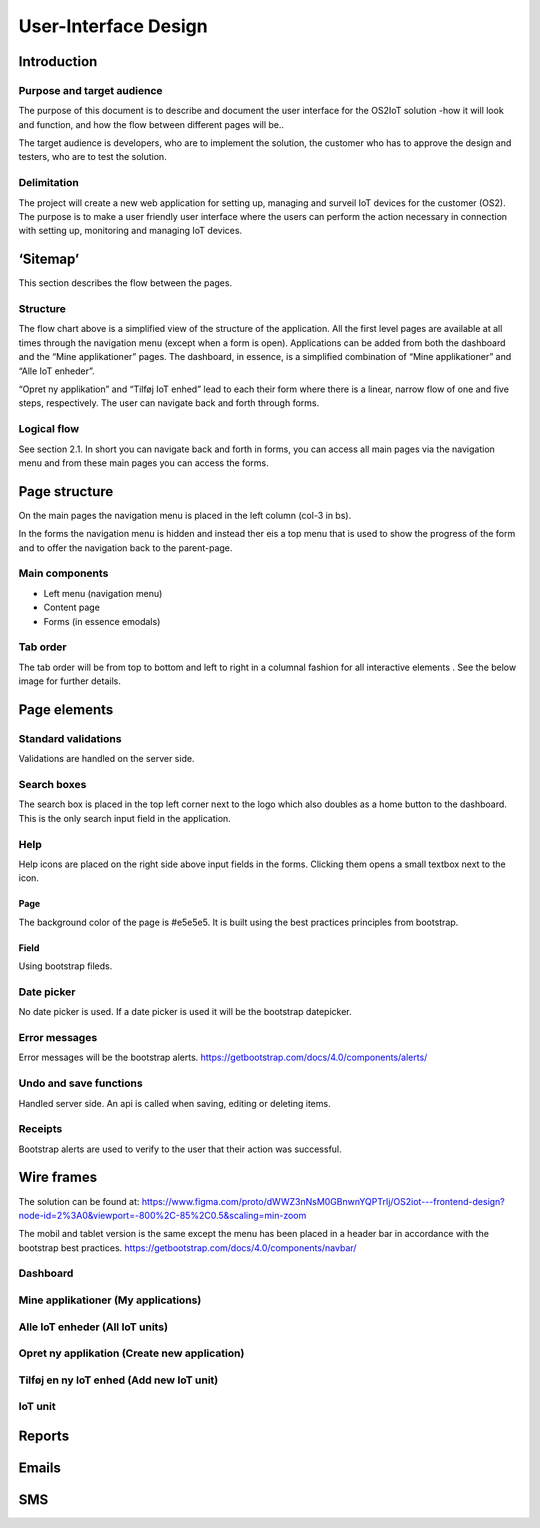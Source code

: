 User-Interface Design
=================================

Introduction
------------

Purpose and target audience
~~~~~~~~~~~~~~~~~~~~~~~~~~~

The purpose of this document is to describe and document the user
interface for the OS2IoT solution -how it will look and function, and
how the flow between different pages will be..

The target audience is developers, who are to implement the solution,
the customer who has to approve the design and testers, who are to test
the solution.

Delimitation
~~~~~~~~~~~~

The project will create a new web application for setting up, managing
and surveil IoT devices for the customer (OS2). The purpose is to make a
user friendly user interface where the users can perform the action
necessary in connection with setting up, monitoring and managing IoT
devices.

‘Sitemap’
---------

This section describes the flow between the pages.

|image1|

Structure
~~~~~~~~~

The flow chart above is a simplified view of the structure of the
application. All the first level pages are available at all times
through the navigation menu (except when a form is open). Applications
can be added from both the dashboard and the “Mine applikationer” pages.
The dashboard, in essence, is a simplified combination of “Mine
applikationer” and “Alle IoT enheder”.

“Opret ny applikation” and “Tilføj IoT enhed” lead to each their form
where there is a linear, narrow flow of one and five steps,
respectively. The user can navigate back and forth through forms.

Logical flow
~~~~~~~~~~~~

See section 2.1. In short you can navigate back and forth in forms, you
can access all main pages via the navigation menu and from these main
pages you can access the forms.

Page structure
--------------

On the main pages the navigation menu is placed in the left column
(col-3 in bs).

|image2|

In the forms the navigation menu is hidden and instead ther eis a top
menu that is used to show the progress of the form and to offer the
navigation back to the parent-page.

|image3|

Main components
~~~~~~~~~~~~~~~

-  Left menu (navigation menu)

-  Content page

-  Forms (in essence emodals)

Tab order
~~~~~~~~~

The tab order will be from top to bottom and left to right in a columnal
fashion for all interactive elements . See the below image for further
details.

|image4|

Page elements
-------------

Standard validations
~~~~~~~~~~~~~~~~~~~~

Validations are handled on the server side.

Search boxes
~~~~~~~~~~~~

The search box is placed in the top left corner next to the logo which
also doubles as a home button to the dashboard. This is the only search
input field in the application.

Help
~~~~

Help icons are placed on the right side above input fields in the forms.
Clicking them opens a small textbox next to the icon.

|image5|

Page
^^^^

The background color of the page is #e5e5e5. It is built using the best
practices principles from bootstrap.

Field
^^^^^

Using bootstrap fileds.

Date picker
~~~~~~~~~~~

No date picker is used. If a date picker is used it will be the
bootstrap datepicker.

Error messages
~~~~~~~~~~~~~~

Error messages will be the bootstrap alerts.
https://getbootstrap.com/docs/4.0/components/alerts/

Undo and save functions
~~~~~~~~~~~~~~~~~~~~~~~

Handled server side. An api is called when saving, editing or deleting
items.

Receipts
~~~~~~~~

Bootstrap alerts are used to verify to the user that their action was
successful.

Wire frames
-----------

The solution can be found at:
https://www.figma.com/proto/dWWZ3nNsM0GBnwnYQPTrIj/OS2iot---frontend-design?node-id=2%3A0&viewport=-800%2C-85%2C0.5&scaling=min-zoom

The mobil and tablet version is the same except the menu has been placed
in a header bar in accordance with the bootstrap best practices.
https://getbootstrap.com/docs/4.0/components/navbar/

Dashboard
~~~~~~~~~

|image6|

Mine applikationer (My applications)
~~~~~~~~~~~~~~~~~~~~~~~~~~~~~~~~~~~~

|image7|

Alle IoT enheder (All IoT units)
~~~~~~~~~~~~~~~~~~~~~~~~~~~~~~~~

|image8|

Opret ny applikation (Create new application)
~~~~~~~~~~~~~~~~~~~~~~~~~~~~~~~~~~~~~~~~~~~~~

|image9|

Tilføj en ny IoT enhed (Add new IoT unit)
~~~~~~~~~~~~~~~~~~~~~~~~~~~~~~~~~~~~~~~~~

|image10|\ |image11| |image12| |image13| |image14|

IoT unit
~~~~~~~~

|image15|

Reports
-------

Emails
------

SMS
---

.. |image0| image:: ./media/image4.emf
   :width: 1.51111in
   :height: 0.23194in
.. |image1| image:: ./media/image5.png
   :width: 6.16038in
   :height: 2.49951in
.. |image2| image:: ./media/image6.png
   :width: 5.82373in
   :height: 4.14151in
.. |image3| image:: ./media/image7.png
   :width: 5.83699in
   :height: 4.15094in
.. |image4| image:: ./media/image8.png
   :width: 6.56806in
   :height: 4.67083in
.. |image5| image:: ./media/image9.png
   :width: 6.56806in
   :height: 2.95in
.. |image6| image:: ./media/image10.png
   :width: 6.08904in
   :height: 4.33019in
.. |image7| image:: ./media/image11.png
   :width: 6.08889in
   :height: 4.33007in
.. |image8| image:: ./media/image12.png
   :width: 5.97153in
   :height: 4.24662in
.. |image9| image:: ./media/image13.png
   :width: 5.9717in
   :height: 4.24674in
.. |image10| image:: ./media/image14.png
   :width: 6.12264in
   :height: 4.35408in
.. |image11| image:: ./media/image15.png
   :width: 6.10377in
   :height: 4.34066in
.. |image12| image:: ./media/image16.png
   :width: 6.13208in
   :height: 4.36079in
.. |image13| image:: ./media/image17.png
   :width: 6.13194in
   :height: 4.3607in
.. |image14| image:: ./media/image18.png
   :width: 6.0283in
   :height: 4.28699in
.. |image15| image:: ./media/image19.png
   :width: 6.06604in
   :height: 4.31383in
